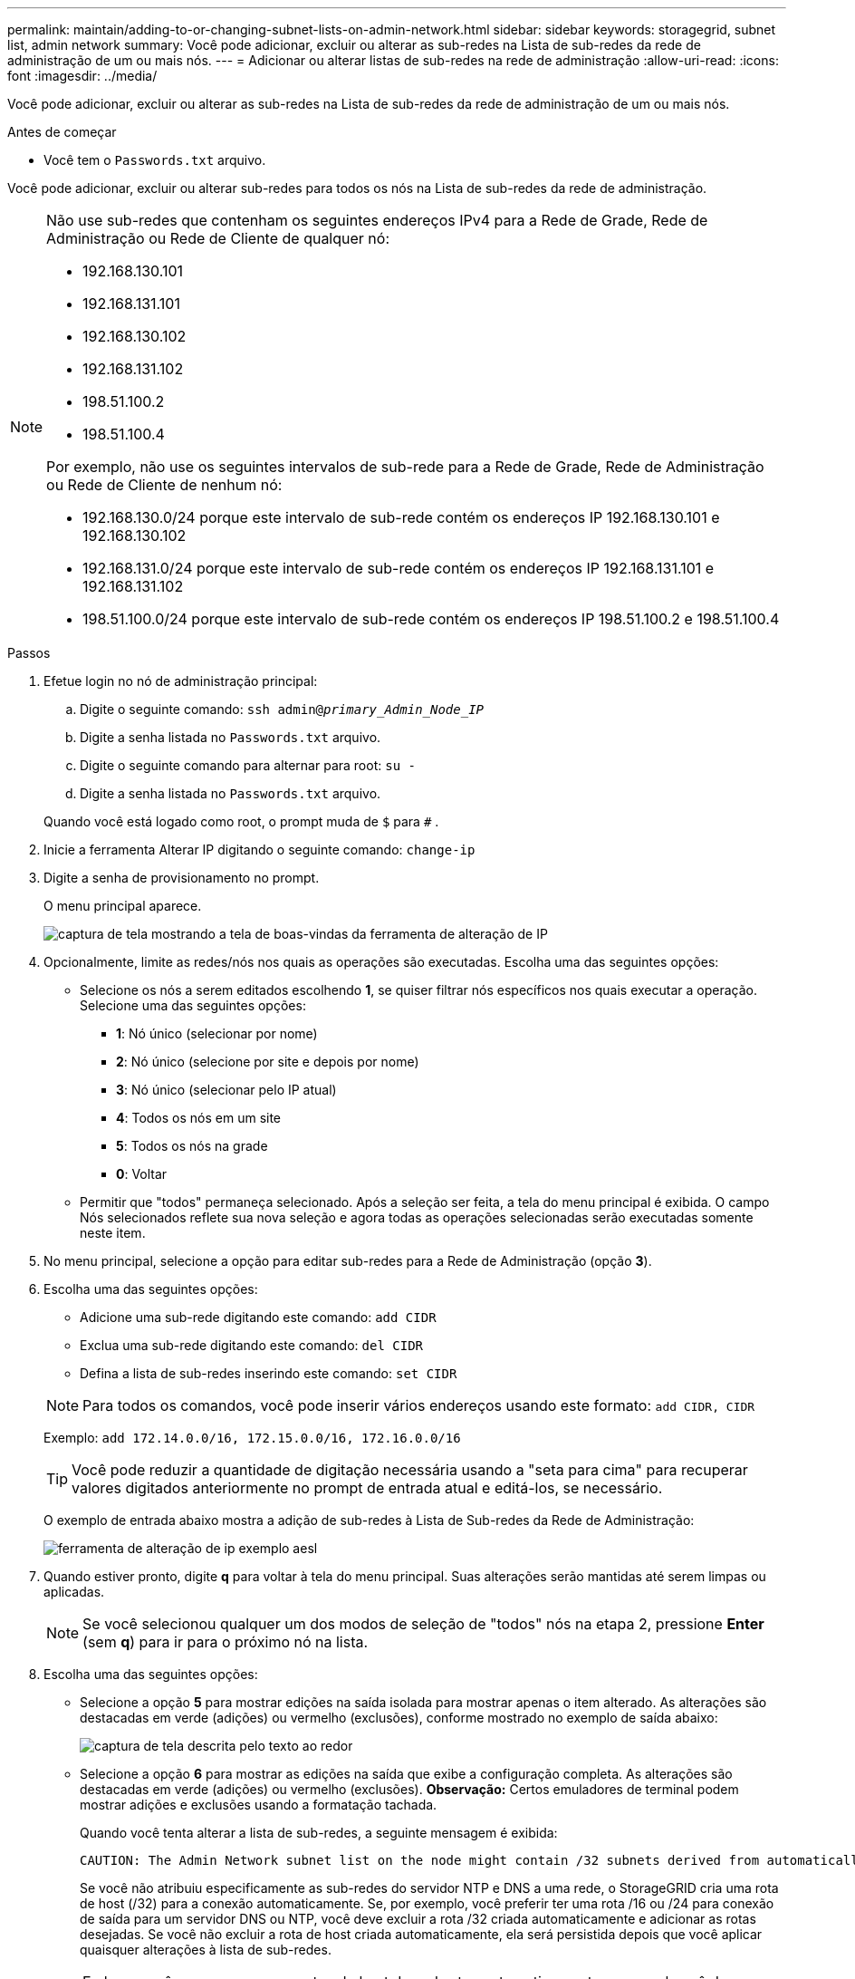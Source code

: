 ---
permalink: maintain/adding-to-or-changing-subnet-lists-on-admin-network.html 
sidebar: sidebar 
keywords: storagegrid, subnet list, admin network 
summary: Você pode adicionar, excluir ou alterar as sub-redes na Lista de sub-redes da rede de administração de um ou mais nós. 
---
= Adicionar ou alterar listas de sub-redes na rede de administração
:allow-uri-read: 
:icons: font
:imagesdir: ../media/


[role="lead"]
Você pode adicionar, excluir ou alterar as sub-redes na Lista de sub-redes da rede de administração de um ou mais nós.

.Antes de começar
* Você tem o `Passwords.txt` arquivo.


Você pode adicionar, excluir ou alterar sub-redes para todos os nós na Lista de sub-redes da rede de administração.

[NOTE]
====
Não use sub-redes que contenham os seguintes endereços IPv4 para a Rede de Grade, Rede de Administração ou Rede de Cliente de qualquer nó:

* 192.168.130.101
* 192.168.131.101
* 192.168.130.102
* 192.168.131.102
* 198.51.100.2
* 198.51.100.4


Por exemplo, não use os seguintes intervalos de sub-rede para a Rede de Grade, Rede de Administração ou Rede de Cliente de nenhum nó:

* 192.168.130.0/24 porque este intervalo de sub-rede contém os endereços IP 192.168.130.101 e 192.168.130.102
* 192.168.131.0/24 porque este intervalo de sub-rede contém os endereços IP 192.168.131.101 e 192.168.131.102
* 198.51.100.0/24 porque este intervalo de sub-rede contém os endereços IP 198.51.100.2 e 198.51.100.4


====
.Passos
. Efetue login no nó de administração principal:
+
.. Digite o seguinte comando: `ssh admin@_primary_Admin_Node_IP_`
.. Digite a senha listada no `Passwords.txt` arquivo.
.. Digite o seguinte comando para alternar para root: `su -`
.. Digite a senha listada no `Passwords.txt` arquivo.


+
Quando você está logado como root, o prompt muda de `$` para `#` .

. Inicie a ferramenta Alterar IP digitando o seguinte comando: `change-ip`
. Digite a senha de provisionamento no prompt.
+
O menu principal aparece.

+
image::../media/change_ip_tool_main_menu.png[captura de tela mostrando a tela de boas-vindas da ferramenta de alteração de IP]

. Opcionalmente, limite as redes/nós nos quais as operações são executadas.  Escolha uma das seguintes opções:
+
** Selecione os nós a serem editados escolhendo *1*, se quiser filtrar nós específicos nos quais executar a operação.  Selecione uma das seguintes opções:
+
*** *1*: Nó único (selecionar por nome)
*** *2*: Nó único (selecione por site e depois por nome)
*** *3*: Nó único (selecionar pelo IP atual)
*** *4*: Todos os nós em um site
*** *5*: Todos os nós na grade
*** *0*: Voltar


** Permitir que "todos" permaneça selecionado.  Após a seleção ser feita, a tela do menu principal é exibida.  O campo Nós selecionados reflete sua nova seleção e agora todas as operações selecionadas serão executadas somente neste item.


. No menu principal, selecione a opção para editar sub-redes para a Rede de Administração (opção *3*).
. Escolha uma das seguintes opções:
+
--
** Adicione uma sub-rede digitando este comando: `add CIDR`
** Exclua uma sub-rede digitando este comando: `del CIDR`
** Defina a lista de sub-redes inserindo este comando: `set CIDR`


--
+
--

NOTE: Para todos os comandos, você pode inserir vários endereços usando este formato: `add CIDR, CIDR`

Exemplo: `add 172.14.0.0/16, 172.15.0.0/16, 172.16.0.0/16`


TIP: Você pode reduzir a quantidade de digitação necessária usando a "seta para cima" para recuperar valores digitados anteriormente no prompt de entrada atual e editá-los, se necessário.

O exemplo de entrada abaixo mostra a adição de sub-redes à Lista de Sub-redes da Rede de Administração:

image::../media/change_ip_tool_aesl_sample_input.gif[ferramenta de alteração de ip exemplo aesl]

--
. Quando estiver pronto, digite *q* para voltar à tela do menu principal.  Suas alterações serão mantidas até serem limpas ou aplicadas.
+

NOTE: Se você selecionou qualquer um dos modos de seleção de "todos" nós na etapa 2, pressione *Enter* (sem *q*) para ir para o próximo nó na lista.

. Escolha uma das seguintes opções:
+
** Selecione a opção *5* para mostrar edições na saída isolada para mostrar apenas o item alterado.  As alterações são destacadas em verde (adições) ou vermelho (exclusões), conforme mostrado no exemplo de saída abaixo:
+
image::../media/change_ip_tool_aesl_sample_output.png[captura de tela descrita pelo texto ao redor]

** Selecione a opção *6* para mostrar as edições na saída que exibe a configuração completa.  As alterações são destacadas em verde (adições) ou vermelho (exclusões).  *Observação:* Certos emuladores de terminal podem mostrar adições e exclusões usando a formatação tachada.
+
Quando você tenta alterar a lista de sub-redes, a seguinte mensagem é exibida:

+
[listing]
----
CAUTION: The Admin Network subnet list on the node might contain /32 subnets derived from automatically applied routes that aren't persistent. Host routes (/32 subnets) are applied automatically if the IP addresses provided for external services such as NTP or DNS aren't reachable using default StorageGRID routing, but are reachable using a different interface and gateway. Making and applying changes to the subnet list will make all automatically applied subnets persistent. If you don't want that to happen, delete the unwanted subnets before applying changes. If you know that all /32 subnets in the list were added intentionally, you can ignore this caution.
----
+
Se você não atribuiu especificamente as sub-redes do servidor NTP e DNS a uma rede, o StorageGRID cria uma rota de host (/32) para a conexão automaticamente.  Se, por exemplo, você preferir ter uma rota /16 ou /24 para conexão de saída para um servidor DNS ou NTP, você deve excluir a rota /32 criada automaticamente e adicionar as rotas desejadas.  Se você não excluir a rota de host criada automaticamente, ela será persistida depois que você aplicar quaisquer alterações à lista de sub-redes.



+

NOTE: Embora você possa usar essas rotas de host descobertas automaticamente, em geral você deve configurar manualmente as rotas DNS e NTP para garantir a conectividade.

. Selecione a opção *7* para validar todas as alterações em etapas.
+
Essa validação garante que as regras para as redes Grid, Admin e Client sejam seguidas, como o uso de sub-redes sobrepostas.

. Opcionalmente, selecione a opção *8* para salvar todas as alterações preparadas e retornar mais tarde para continuar fazendo alterações.
+
Esta opção permite que você saia da ferramenta Alterar IP e inicie-a novamente mais tarde, sem perder nenhuma alteração não aplicada.

. Faça um dos seguintes:
+
** Selecione a opção *9* se quiser limpar todas as alterações sem salvar ou aplicar a nova configuração de rede.
** Selecione a opção *10* se estiver pronto para aplicar as alterações e provisionar a nova configuração de rede.  Durante o provisionamento, a saída exibe o status conforme as atualizações são aplicadas, conforme mostrado no exemplo de saída a seguir:
+
[listing]
----
Generating new grid networking description file...

Running provisioning...

Updating grid network configuration on Name
----


. Baixe um novo pacote de recuperação do Grid Manager.
+
.. Selecione *MANUTENÇÃO* > *Sistema* > *Pacote de recuperação*.
.. Digite a senha de provisionamento.



